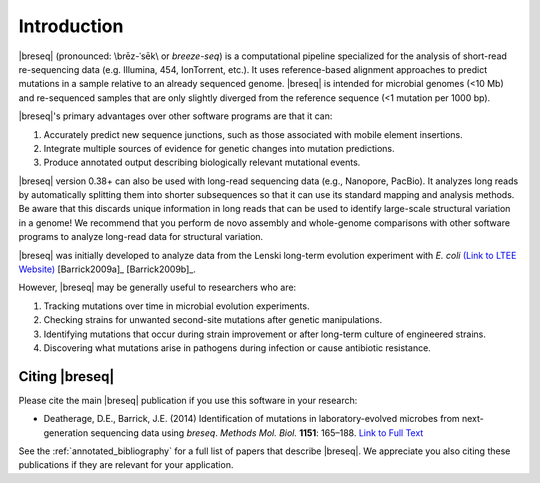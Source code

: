 Introduction
==============

|breseq| (pronounced: \\brēz-ˈsēk\\ or *breeze-seq*) is a computational pipeline specialized for the analysis of short-read re-sequencing data (e.g. Illumina, 454, IonTorrent, etc.). It uses reference-based alignment approaches to predict mutations in a sample relative to an already sequenced genome. |breseq| is intended for microbial genomes (<10 Mb) and re-sequenced samples that are only slightly diverged from the reference sequence (<1 mutation per 1000 bp).

|breseq|'s primary advantages over other software programs are that it can:

#. Accurately predict new sequence junctions, such as those associated with mobile element insertions.
#. Integrate multiple sources of evidence for genetic changes into mutation predictions.
#. Produce annotated output describing biologically relevant mutational events.

|breseq| version 0.38+ can also be used with long-read sequencing data (e.g., Nanopore, PacBio). It analyzes long reads by automatically splitting them into shorter subsequences so that it can use its standard mapping and analysis methods. Be aware that this discards unique information in long reads that can be used to identify large-scale structural variation in a genome! We recommend that you perform de novo assembly and whole-genome comparisons with other software programs to analyze long-read data for structural variation.

|breseq| was initially developed to analyze data from the Lenski long-term evolution experiment with *E. coli* `(Link to LTEE Website) <https://the-ltee.org>`_ [Barrick2009a]_ [Barrick2009b]_\ .

However, |breseq| may be generally useful to researchers who are:

#. Tracking mutations over time in microbial evolution experiments.
#. Checking strains for unwanted second-site mutations after genetic manipulations.
#. Identifying mutations that occur during strain improvement or after long-term culture of engineered strains.
#. Discovering what mutations arise in pathogens during infection or cause antibiotic resistance.

Citing |breseq|
---------------

Please cite the main |breseq| publication if you use this software in your research:

* Deatherage, D.E., Barrick, J.E. (2014) Identification of mutations in laboratory-evolved microbes from next-generation sequencing data using *breseq*. *Methods Mol. Biol.* **1151**: 165–188. `Link to Full Text <https://www.ncbi.nlm.nih.gov/pmc/articles/PMC4239701>`_

See the :ref:`annotated_bibliography` for a full list of papers that describe |breseq|. We appreciate you also citing these publications if they are relevant for your application.
